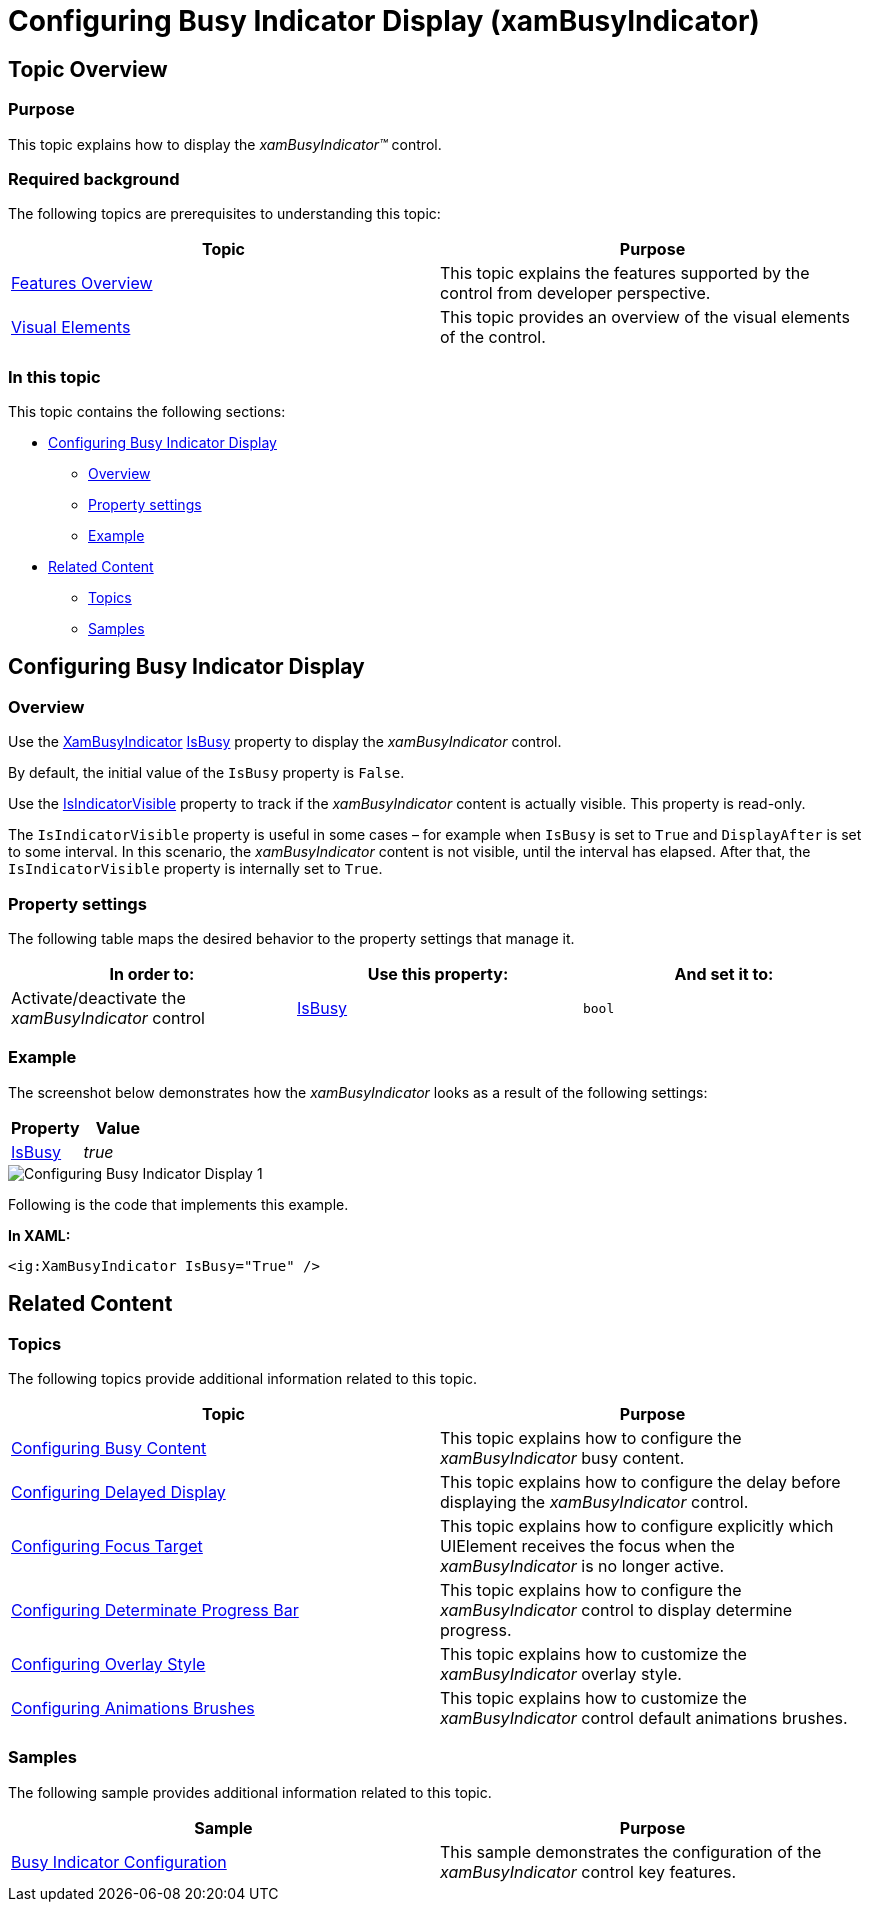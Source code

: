 ﻿////

|metadata|
{
    "name": "xambusyindicator-configuring-busy-indicator-display",
    "tags": ["Getting Started","How Do I"],
    "controlName": ["xamBusyIndicator"],
    "guid": "970bc810-0a29-41f7-9500-13b65aa1dc7b",  
    "buildFlags": [],
    "createdOn": "2015-08-04T11:21:29.3648597Z"
}
|metadata|
////

= Configuring Busy Indicator Display (xamBusyIndicator)

== Topic Overview

=== Purpose

This topic explains how to display the  _xamBusyIndicator™_   control.

=== Required background

The following topics are prerequisites to understanding this topic:

[options="header", cols="a,a"]
|====
|Topic|Purpose

| link:xambusyindicator-features-overview.html[Features Overview]
|This topic explains the features supported by the control from developer perspective.

| link:xambusyindicator-visual-elements.html[Visual Elements]
|This topic provides an overview of the visual elements of the control.

|====

=== In this topic

This topic contains the following sections:

* <<_Ref426362477, Configuring Busy Indicator Display >>

** <<_Ref426391669,Overview>>
** <<_Ref426391673,Property settings>>
** <<_Ref426391677,Example>>

* <<_Ref426366458, Related Content >>

** <<_Ref426366463,Topics>>
** <<_Ref426366498,Samples>>

[[_Ref426362477]]
== Configuring Busy Indicator Display

[[_Ref426391669]]

=== Overview

Use the link:{ApiPlatform}v{ProductVersion}~infragistics.controls.interactions.xambusyindicator_members.html[XamBusyIndicator] link:{ApiPlatform}v{ProductVersion}~infragistics.controls.interactions.xambusyindicator~isbusy.html[IsBusy] property to display the  _xamBusyIndicator_   control.

By default, the initial value of the `IsBusy` property is `False`.

Use the link:{ApiPlatform}v{ProductVersion}~infragistics.controls.interactions.xambusyindicator~isindicatorvisible.html[IsIndicatorVisible] property to track if the  _xamBusyIndicator_   content is actually visible. This property is read-only.

The `IsIndicatorVisible` property is useful in some cases – for example when `IsBusy` is set to `True` and `DisplayAfter` is set to some interval. In this scenario, the  _xamBusyIndicator_   content is not visible, until the interval has elapsed. After that, the `IsIndicatorVisible` property is internally set to `True`.

[[_Ref426391673]]

=== Property settings

The following table maps the desired behavior to the property settings that manage it.

[options="header", cols="a,a,a"]
|====
|In order to:|Use this property:|And set it to:

|Activate/deactivate the _xamBusyIndicator_ control
| link:{ApiPlatform}v{ProductVersion}~infragistics.controls.interactions.xambusyindicator~isbusy.html[IsBusy]
|`bool`

|====

[[_Ref426391677]]

=== Example

The screenshot below demonstrates how the  _xamBusyIndicator_   looks as a result of the following settings:

[options="header", cols="a,a"]
|====
|Property|Value

| link:{ApiPlatform}v{ProductVersion}~infragistics.controls.interactions.xambusyindicator~isbusy.html[IsBusy]
| _true_ 

|====

image::images/Configuring_Busy_Indicator_Display_1.png[]

Following is the code that implements this example.

*In XAML:*

[source,xaml]
----
<ig:XamBusyIndicator IsBusy="True" />
----

[[_Ref426366458]]
== Related Content

[[_Ref426366463]]

=== Topics

The following topics provide additional information related to this topic.

[options="header", cols="a,a"]
|====
|Topic|Purpose

| link:xambusyindicator-configuring-busy-content.html[Configuring Busy Content]
|This topic explains how to configure the _xamBusyIndicator_ busy content.

| link:xambusyindicator-configuring-delayed-display.html[Configuring Delayed Display]
|This topic explains how to configure the delay before displaying the _xamBusyIndicator_ control.

| link:xambusyindicator-configuring-focus-target.html[Configuring Focus Target]
|This topic explains how to configure explicitly which UIElement receives the focus when the _xamBusyIndicator_ is no longer active.

| link:xambusyindicator-configuring-determinate-xambusyindicator.html[Configuring Determinate Progress Bar]
|This topic explains how to configure the _xamBusyIndicator_ control to display determine progress.

| link:xambusyindicator-configuring-overlay-style.html[Configuring Overlay Style]
|This topic explains how to customize the _xamBusyIndicator_ overlay style.

| link:xambusyindicator-configuring-animations-brushes.html[Configuring Animations Brushes]
|This topic explains how to customize the _xamBusyIndicator_ control default animations brushes.

|====

[[_Ref426366498]]

=== Samples

The following sample provides additional information related to this topic.

[options="header", cols="a,a"]
|====
|Sample|Purpose

| link:{SamplesURL}/busy-indicator/busy-indicator-configuration[Busy Indicator Configuration]
|This sample demonstrates the configuration of the _xamBusyIndicator_ control key features.

|====